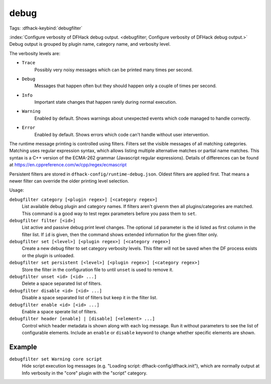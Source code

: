 debug
=====
Tags:
:dfhack-keybind:`debugfilter`

:index:`Configure verbosity of DFHack debug output.
<debugfilter; Configure verbosity of DFHack debug output.>` Debug output is
grouped by plugin name, category name, and verbosity level.

The verbosity levels are:

- ``Trace``
    Possibly very noisy messages which can be printed many times per second.
- ``Debug``
    Messages that happen often but they should happen only a couple of times per
    second.
- ``Info``
    Important state changes that happen rarely during normal execution.
- ``Warning``
    Enabled by default. Shows warnings about unexpected events which code
    managed to handle correctly.
- ``Error``
    Enabled by default. Shows errors which code can't handle without user
    intervention.

The runtime message printing is controlled using filters. Filters set the
visible messages of all matching categories. Matching uses regular expression
syntax, which allows listing multiple alternative matches or partial name
matches. This syntax is a C++ version of the ECMA-262 grammar (Javascript
regular expressions). Details of differences can be found at
https://en.cppreference.com/w/cpp/regex/ecmascript

Persistent filters are stored in ``dfhack-config/runtime-debug.json``. Oldest
filters are applied first. That means a newer filter can override the older
printing level selection.

Usage:

``debugfilter category [<plugin regex>] [<category regex>]``
    List available debug plugin and category names. If filters aren't givenm
    then all plugins/categories are matched. This command is a good way to test
    regex parameters before you pass them to ``set``.
``debugfilter filter [<id>]``
    List active and passive debug print level changes. The optional ``id``
    parameter is the id listed as first column in the filter list. If ``id`` is
    given, then the command shows extended information for the given filter
    only.
``debugfilter set [<level>] [<plugin regex>] [<category regex>]``
    Create a new debug filter to set category verbosity levels. This filter
    will not be saved when the DF process exists or the plugin is unloaded.
``debugfilter set persistent [<level>] [<plugin regex>] [<category regex>]``
    Store the filter in the configuration file to until ``unset`` is used to
    remove it.
``debugfilter unset <id> [<id> ...]``
    Delete a space separated list of filters.
``debugfilter disable <id> [<id> ...]``
    Disable a space separated list of filters but keep it in the filter list.
``debugfilter enable <id> [<id> ...]``
    Enable a space sperate list of filters.
``debugfilter header [enable] | [disable] [<element> ...]``
    Control which header metadata is shown along with each log message. Run it
    without parameters to see the list of configurable elements. Include an
    ``enable`` or ``disable``  keyword to change whether specific elements are
    shown.

Example
-------

``debugfilter set Warning core script``
    Hide script execution log messages (e.g. "Loading script:
    dfhack-config/dfhack.init"), which are normally output at Info verbosity
    in the "core" plugin with the "script" category.

